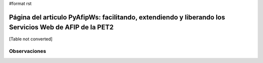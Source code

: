 #format rst

Página del articulo PyAfipWs: facilitando, extendiendo y liberando los Servicios Web de AFIP de la PET2
=======================================================================================================

[Table not converted]

Observaciones
-------------

